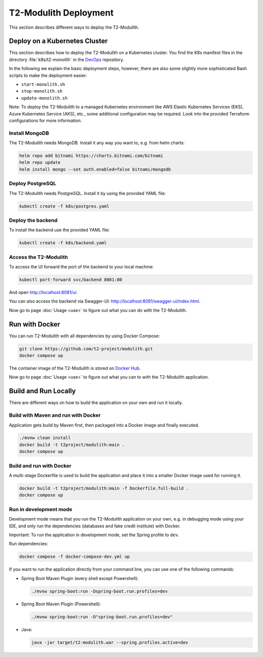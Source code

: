 ======================
T2-Modulith Deployment
======================

This section describes different ways to deploy the T2-Modulith.

Deploy on a Kubernetes Cluster
==============================

This section describes how to deploy the T2-Modulith on a Kubernetes cluster. You find the K8s manifest files in the directory :file:`k8s/t2-monolith` in the `DevOps <https://github.com/t2-project/devops>`__ repository.

In the following we explain the basic deployment steps, however, there are also some slightly more sophisticated Bash scripts to make the deployment easier:

* ``start-monolith.sh``
* ``stop-monolith.sh``
* ``update-monolith.sh``

Note: To deploy the T2-Modulith to a managed Kubernetes environment like AWS Elastic Kubernetes Services (EKS), Azure Kubernetes Service (AKS), etc., some additional configuration may be required. Look into the provided Terraform configurations for more information.

Install MongoDB
---------------

The T2-Modulith needs MongoDB. Install it any way you want to, e.g. from helm charts:

.. code-block:: shell

   helm repo add bitnami https://charts.bitnami.com/bitnami
   helm repo update
   helm install mongo --set auth.enabled=false bitnami/mongodb

Deploy PostgreSQL
-----------------

The T2-Modulith needs PostgreSQL. Install it by using the provided YAML file:

.. code-block:: shell

   kubectl create -f k8s/postgres.yaml

Deploy the backend
------------------

To install the backend use the provided YAML file:

.. code-block:: shell

   kubectl create -f k8s/backend.yaml

Access the T2-Modulith
----------------------

To access the UI forward the port of the backend to your local machine:

.. code-block:: shell

   kubectl port-forward svc/backend 8081:80

And open `<http://localhost:8081/ui>`__.

You can also access the backend via Swagger-UI: `<http://localhost:8081/swagger-ui/index.html>`__.

Now go to page :doc:`Usage <use>` to figure out what you can do with the T2-Modulith.

Run with Docker
===============

You can run T2-Modulith with all dependencies by using Docker Compose:

.. code-block:: shell

   git clone https://github.com/t2-project/modulith.git
   docker compose up

The container image of the T2-Modulith is stored on `Docker Hub <https://hub.docker.com/r/t2project/modulith>`__.

Now go to page :doc:`Usage <use>` to figure out what you can to with the T2-Modulith application.

Build and Run Locally
=====================

There are different ways on how to build the application on your own and run it locally. 

Build with Maven and run with Docker
------------------------------------

Application gets build by Maven first, then packaged into a Docker image and finally executed.

.. code-block:: shell

   ./mvnw clean install
   docker build -t t2project/modulith:main .
   docker compose up

Build and run with Docker
-------------------------

A multi-stage Dockerfile is used to build the application and place it into a smaller Docker image used for running it.

.. code-block:: shell

   docker build -t t2project/modulith:main -f Dockerfile.full-build .
   docker compose up

Run in development mode
-----------------------

Development mode means that you run the T2-Modulith application on your own, e.g. in debugging mode using your IDE, and only run the dependencies (databases and fake credit institute) with Docker.

Important: To run the application in development mode, set the Spring profile to ``dev``.

Run dependencies:

.. code-block:: shell

   docker compose -f docker-compose-dev.yml up

If you want to run the application directly from your command line, you can use one of the following commands:


* Spring Boot Maven Plugin (every shell except Powershell):

  .. code-block:: shell

       ./mvnw spring-boot:run -Dspring-boot.run.profiles=dev

* Spring Boot Maven Plugin (Powershell):

  .. code-block:: powershell

       ./mvnw spring-boot:run -D"spring-boot.run.profiles=dev"

* Java:

  .. code-block:: shell

       java -jar target/t2-modulith.war --spring.profiles.active=dev
